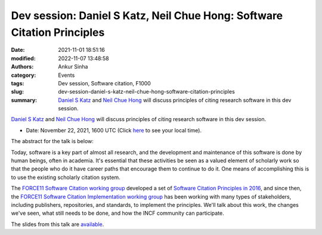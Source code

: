 Dev session: Daniel S Katz, Neil Chue Hong: Software Citation Principles
########################################################################
:date: 2021-11-01 18:51:16
:modified: 2022-11-07 13:48:58
:authors: Ankur Sinha
:category: Events
:tags: Dev session, Software citation, F1000
:slug: dev-session-daniel-s-katz-neil-chue-hong-software-citation-principles
:summary: `Daniel S Katz`_ and `Neil Chue Hong`_ will discuss principles of citing research software in this dev session.

`Daniel S Katz`_ and `Neil Chue Hong`_ will discuss principles of citing research software in this dev session.

- Date: November 22, 2021, 1600 UTC (Click `here <https://www.timeanddate.com/worldclock/fixedtime.html?msg=Dev+session%3A+Software+Citation+Principles&iso=20211122T16&p1=1440&ah=1>`__ to see your local time).

.. raw:: html

   </center>
   <br />

   <center>
    <iframe width="560" height="315" style="height: 315px" src="https://www.youtube.com/embed/0uiyk6obP5Q" title="YouTube video player" frameborder="0" allow="accelerometer; autoplay; clipboard-write; encrypted-media; gyroscope; picture-in-picture" allowfullscreen></iframe>
   </center>
   <br />


The abstract for the talk is below:

Today, software is a key part of almost all research, and the development and
maintenance of this software is done by human beings, often in academia. It's
essential that these activities be seen as a valued element of scholarly work
so that the people who do it have career paths that encourage them to continue
to do it. One means of accomplishing this is to use the existing scholarly
citation system.

The `FORCE11 Software Citation working group
<https://www.force11.org/group/software-citation-working-group>`__ developed a
set of `Software Citation Principles in 2016
<https://www.force11.org/software-citation-principles>`__, and since then, the
`FORCE11 Software Citation Implementation working group
<https://www.force11.org/group/software-citation-implementation-working-group>`__
has been working with many types of stakeholders, including publishers,
repositories, and standards, to implement the principles.  We'll talk about
this work, the changes we've seen, what still needs to be done, and how the
INCF community can participate.

The slides from this talk are `available
<https://doi.org/10.5281/zenodo.5718613>`__.

.. _Neil Chue Hong: https://www.force11.org/users/neil-chue-hong
.. _Daniel S Katz: https://www.force11.org/users/daniel-s-katz
